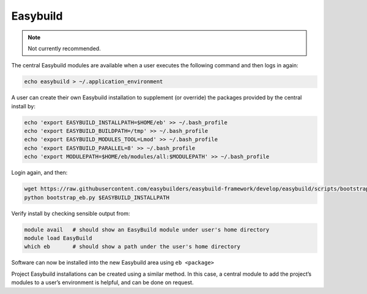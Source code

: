 Easybuild
=========

.. note::

    Not currently recommended.

The central Easybuild modules are available when a user executes the
following command and then logs in again:

.. code-block:: bash

   echo easybuild > ~/.application_environment

A user can create their own Easybuild installation to supplement (or
override) the packages provided by the central install by:

.. code-block:: bash

   echo 'export EASYBUILD_INSTALLPATH=$HOME/eb' >> ~/.bash_profile
   echo 'export EASYBUILD_BUILDPATH=/tmp' >> ~/.bash_profile
   echo 'export EASYBUILD_MODULES_TOOL=Lmod' >> ~/.bash_profile
   echo 'export EASYBUILD_PARALLEL=8' >> ~/.bash_profile
   echo 'export MODULEPATH=$HOME/eb/modules/all:$MODULEPATH' >> ~/.bash_profile

Login again, and then:

.. code-block:: bash

   wget https://raw.githubusercontent.com/easybuilders/easybuild-framework/develop/easybuild/scripts/bootstrap_eb.py
   python bootstrap_eb.py $EASYBUILD_INSTALLPATH

Verify install by checking sensible output from:

.. code-block:: bash

   module avail   # should show an EasyBuild module under user's home directory
   module load EasyBuild
   which eb       # should show a path under the user's home directory

Software can now be installed into the new Easybuild area using
``eb <package>``

Project Easybuild installations can be created using a similar method.
In this case, a central module to add the project’s modules to a user’s
environment is helpful, and can be done on request.